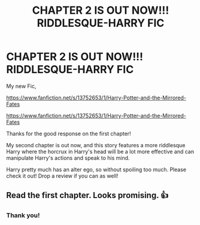 #+TITLE: CHAPTER 2 IS OUT NOW!!! RIDDLESQUE-HARRY FIC

* CHAPTER 2 IS OUT NOW!!! RIDDLESQUE-HARRY FIC
:PROPERTIES:
:Author: N1GHTW01F
:Score: 0
:DateUnix: 1606234129.0
:DateShort: 2020-Nov-24
:FlairText: Self-Promotion
:END:
My new Fic,

[[https://www.fanfiction.net/s/13752653/1/Harry-Potter-and-the-Mirrored-Fates]]

[[https://www.fanfiction.net/s/13752653/1/Harry-Potter-and-the-Mirrored-Fates]]

Thanks for the good response on the first chapter!

My second chapter is out now, and this story features a more riddlesque Harry where the horcrux in Harry's head will be a lot more effective and can manipulate Harry's actions and speak to his mind.

Harry pretty much has an alter ego, so without spoiling too much. Please check it out! Drop a review if you can as well!


** Read the first chapter. Looks promising. 👍
:PROPERTIES:
:Author: Likhari
:Score: 0
:DateUnix: 1606238519.0
:DateShort: 2020-Nov-24
:END:

*** Thank you!
:PROPERTIES:
:Author: N1GHTW01F
:Score: 0
:DateUnix: 1606271045.0
:DateShort: 2020-Nov-25
:END:
